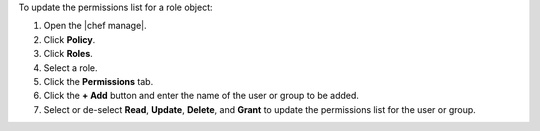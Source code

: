 .. The contents of this file may be included in multiple topics (using the includes directive).
.. The contents of this file should be modified in a way that preserves its ability to appear in multiple topics.


To update the permissions list for a role object:

#. Open the |chef manage|.
#. Click **Policy**.
#. Click **Roles**.
#. Select a role.
#. Click the **Permissions** tab.
#. Click the **+ Add** button and enter the name of the user or group to be added.
#. Select or de-select **Read**, **Update**, **Delete**, and **Grant** to update the permissions list for the user or group.
